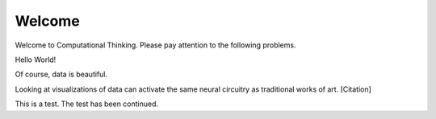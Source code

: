 Welcome
-------

Welcome to Computational Thinking. Please pay attention to the following problems.

Hello World!

.. context:: pollid1
   :submission:
   :scale: 10
   :allowcomment:

    On a scale from 1 to 10, how important do you think it is to have a polling directive in the Runestone Tools?

.. blockly:: blockly1
   :submission:

   * controls
   controls_if
   controls_repeat_ext
   ====
   * logic
   logic_compare
   ====
   * math
   math_number
   math_arithmetic
   ====
   * text
   text
   text_print
   ====
   variables

   preload::
   <xml>  
      <block type="variables_set" id="1" inline="true" x="25" y="9">    
         <field name="VAR">X</field>    
         <value name="VALUE">      
            <block type="math_number" id="2">
               <field name="NUM">10</field>
            </block>    
         </value>  
      </block>
   </xml>

.. fillintheblank:: baseconvert1
   :submission:
   :correct: \\b31\\b
   :blankid: baseconvert1_ans1

   What is value of 25 expressed as an octal number (base 8) :textfield:`baseconvert1_ans1::mini`
   
.. fillintheblank:: baseconvert2
   :submission:
   :correct: \\b31\\b
   :blankid: baseconvert2_ans1

   What is value of 25 expressed as an octal number (base 8) :textfield:`baseconvert2_ans1::mini`

.. mchoicemf:: question1_1
   :submission: cohort
   :answer_a: Python
   :answer_b: Java
   :answer_c: C
   :answer_d: ML
   :correct: a
   :feedback_a: Yes, Python is a great language to learn, whether you are a beginner or an experienced programmer.
   :feedback_b: Java is a good object oriented language but it has some details that make it hard for the beginner.
   :feedback_c: C is an imperative programming language that has been around for a long time, but it is not the one that we use.
   :feedback_d: No, ML is a functional programming language.  You can use Python to write functional programs as well.

   What programming language does this site help you to learn?


Of course, data is beautiful.

Looking at visualizations of data can activate the same neural circuitry as traditional works of art. [Citation]

This is a test. The test has been continued.

